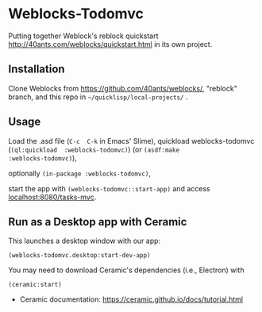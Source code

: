 * Weblocks-Todomvc

Putting together Weblock's reblock quickstart
http://40ants.com/weblocks/quickstart.html in its own project.

** Installation

Clone  Weblocks  from  https://github.com/40ants/weblocks/,  "reblock"
branch, and this repo in =~/quicklisp/local-projects/= .

** Usage

Load  the   .asd  file   (=C-c  C-k=   in  Emacs'   Slime),  quickload
weblocks-todomvc (=(ql:quickload  :weblocks-todomvc)=) (or =(asdf:make
:weblocks-todomvc)=),

optionally =(in-package :weblocks-todomvc)=,

start  the  app  with =(weblocks-todomvc::start-app)=  and  access
[[localhost:8080/tasks][localhost:8080/tasks-mvc]].

#+BEGIN_EXPORT html
<img src='quickstart-check-task.gif', title='Weblocks interactive TODO MVC ajax calls.' </img>
#+END_EXPORT

** Run as a Desktop app with Ceramic

This launches a desktop window with our app:

: (weblocks-todomvc.desktop:start-dev-app)

You may need to download Ceramic's dependencies (i.e., Electron) with

: (ceramic:start)

- Ceramic documentation: https://ceramic.github.io/docs/tutorial.html


#+BEGIN_EXPORT html
<img src='tasks-ceramic.png', title='Running our Tasks app with Ceramic' </img>
#+END_EXPORT

